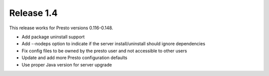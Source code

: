===========
Release 1.4
===========

This release works for Presto versions 0.116-0.148.

* Add package uninstall support
* Add --nodeps option to indicate if the server install/uninstall should ignore dependencies
* Fix config files to be owned by the presto user and not accessible to other users
* Update and add more Presto configuration defaults
* Use proper Java version for server upgrade

